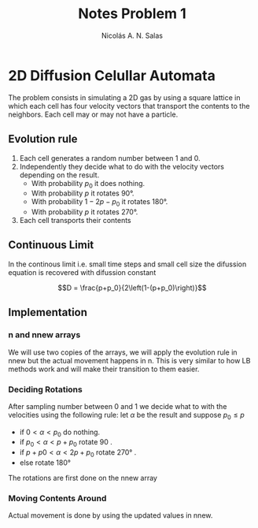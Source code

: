 #+title: Notes Problem 1
#+author: Nicolás A. N. Salas

* 2D Diffusion Celullar Automata
The problem consists in simulating a 2D gas by using a square
lattice in which each cell has four velocity vectors that
transport the contents to the neighbors. Each cell may or may not
have a particle.
** Evolution rule
1) Each cell generates a random number between 1 and 0.
2) Independently they decide what to do with the velocity
   vectors depending on the result.
   + With probability $p_0$ it does nothing.
   + With probability $p$ it rotates 90°.
   + With probability $1-2p-p_0$ it rotates 180°.
   + With probability $p$ it rotates 270°.
3) Each cell transports their contents
** Continuous Limit
In the continous limit i.e. small time steps and small cell size the difussion equation is recovered
with difussion constant

$$D = \frac{p+p_0}{2\left(1-(p+p_0)\right)}$$
** Implementation
*** n and nnew arrays
We will use two copies of the arrays,  we will apply the evolution rule in nnew but the actual movement happens in n.
This is very similar to how LB methods work and will make their
transition to them easier.
*** Deciding Rotations
After sampling number between 0 and 1 we decide what to with the velocities using the
following rule:
let $\alpha$ be the result and suppose $p_0 \leq p$
+ if $0<\alpha < p_0$ do nothing.
+ if $p_0<\alpha < p+p_0$ rotate 90 .
+ if $p+p0<\alpha < 2p+p_0$ rotate 270° .
+ else rotate 180°
The rotations are first done on the nnew array
*** Moving Contents Around
Actual movement is done by using the updated values in nnew.
